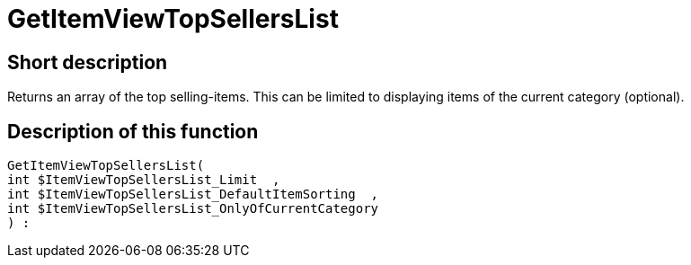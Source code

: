= GetItemViewTopSellersList
:lang: en
// include::{includedir}/_header.adoc[]
:keywords: GetItemViewTopSellersList
:position: 0

//  auto generated content Thu, 06 Jul 2017 00:22:38 +0200
== Short description

Returns an array of the top selling-items. This can be limited to displaying items of the current category (optional).

== Description of this function

[source,plenty]
----

GetItemViewTopSellersList(
int $ItemViewTopSellersList_Limit  ,
int $ItemViewTopSellersList_DefaultItemSorting  ,
int $ItemViewTopSellersList_OnlyOfCurrentCategory
) :

----


